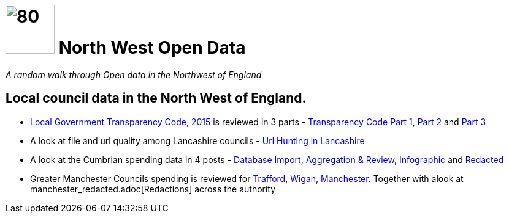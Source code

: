 = image:nwod.png[80,80] North West Open Data

:author: NorthwestOpenData
:revdate: 29.10.2021
:revremark: Home

_A random walk through Open data in the Northwest of England_

== Local council data in the North West of England.

*  https://www.gov.uk/government/publications/local-government-transparency-code-2015[Local Government Transparency Code, 2015] is reviewed in 3 parts - xref:blog:transparencycodepart_i.adoc[Transparency Code Part 1], 
xref:blog:transparencycodepart_ii.adoc[Part 2] and xref:blog:transparencycodepart_iii.adoc[Part 3]
* A look at file and url quality among Lancashire councils - xref:blog:urlhuntingin_lancashire.adoc[Url Hunting in Lancashire]
* A look at the Cumbrian spending data in 4 posts - xref:blog:cumbria_spends_i.adoc[Database Import], xref:blog:cumbria_spends_i.adoc[Aggregation & Review], https://drive.google.com/file/d/18dnQgnLOd23NmBEzRZPMAd8WCeoIjevP/view?usp=sharing[Infographic] and xref:blog:cumbria_spends_i.adoc[Redacted]
* Greater Manchester Councils spending is reviewed for xref:blog:trafford_i.adoc[Trafford], xref:blog:wigan_i.adoc[Wigan], xref:blog:manchester_spends_i.adoc[Manchester]. Together with alook at manchester_redacted.adoc[Redactions] across the authority


